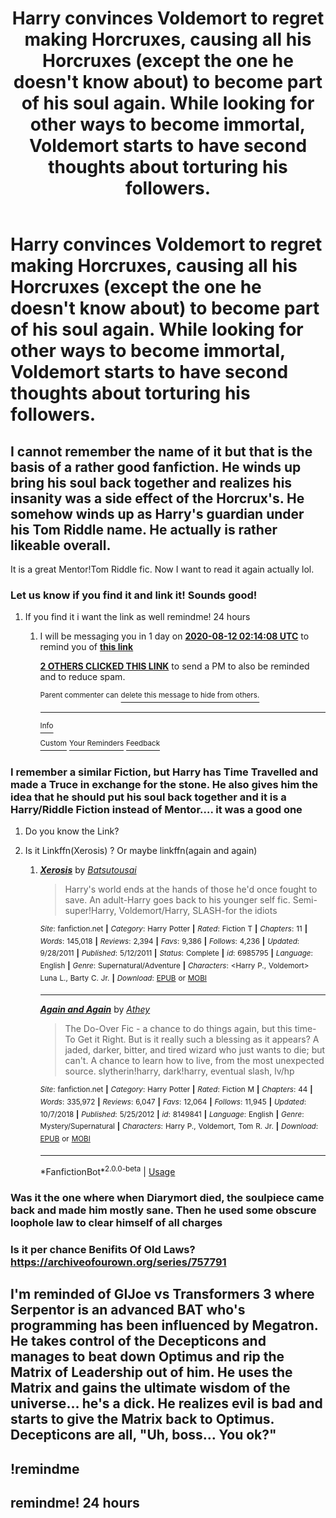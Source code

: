 #+TITLE: Harry convinces Voldemort to regret making Horcruxes, causing all his Horcruxes (except the one he doesn't know about) to become part of his soul again. While looking for other ways to become immortal, Voldemort starts to have second thoughts about torturing his followers.

* Harry convinces Voldemort to regret making Horcruxes, causing all his Horcruxes (except the one he doesn't know about) to become part of his soul again. While looking for other ways to become immortal, Voldemort starts to have second thoughts about torturing his followers.
:PROPERTIES:
:Author: copenhagen_bram
:Score: 10
:DateUnix: 1597085920.0
:DateShort: 2020-Aug-10
:FlairText: Prompt
:END:

** I cannot remember the name of it but that is the basis of a rather good fanfiction. He winds up bring his soul back together and realizes his insanity was a side effect of the Horcrux's. He somehow winds up as Harry's guardian under his Tom Riddle name. He actually is rather likeable overall.

It is a great Mentor!Tom Riddle fic. Now I want to read it again actually lol.
:PROPERTIES:
:Author: Michal_Riley
:Score: 5
:DateUnix: 1597102309.0
:DateShort: 2020-Aug-11
:END:

*** Let us know if you find it and link it! Sounds good!
:PROPERTIES:
:Author: watch-laugh-love
:Score: 2
:DateUnix: 1597109014.0
:DateShort: 2020-Aug-11
:END:

**** If you find it i want the link as well remindme! 24 hours
:PROPERTIES:
:Author: bastets_yarn
:Score: 2
:DateUnix: 1597112048.0
:DateShort: 2020-Aug-11
:END:

***** I will be messaging you in 1 day on [[http://www.wolframalpha.com/input/?i=2020-08-12%2002:14:08%20UTC%20To%20Local%20Time][*2020-08-12 02:14:08 UTC*]] to remind you of [[https://np.reddit.com/r/HPfanfiction/comments/i7b2tu/harry_convinces_voldemort_to_regret_making/g126whk/?context=3][*this link*]]

[[https://np.reddit.com/message/compose/?to=RemindMeBot&subject=Reminder&message=%5Bhttps%3A%2F%2Fwww.reddit.com%2Fr%2FHPfanfiction%2Fcomments%2Fi7b2tu%2Fharry_convinces_voldemort_to_regret_making%2Fg126whk%2F%5D%0A%0ARemindMe%21%202020-08-12%2002%3A14%3A08%20UTC][*2 OTHERS CLICKED THIS LINK*]] to send a PM to also be reminded and to reduce spam.

^{Parent commenter can} [[https://np.reddit.com/message/compose/?to=RemindMeBot&subject=Delete%20Comment&message=Delete%21%20i7b2tu][^{delete this message to hide from others.}]]

--------------

[[https://np.reddit.com/r/RemindMeBot/comments/e1bko7/remindmebot_info_v21/][^{Info}]]

[[https://np.reddit.com/message/compose/?to=RemindMeBot&subject=Reminder&message=%5BLink%20or%20message%20inside%20square%20brackets%5D%0A%0ARemindMe%21%20Time%20period%20here][^{Custom}]]
[[https://np.reddit.com/message/compose/?to=RemindMeBot&subject=List%20Of%20Reminders&message=MyReminders%21][^{Your Reminders}]]
[[https://np.reddit.com/message/compose/?to=Watchful1&subject=RemindMeBot%20Feedback][^{Feedback}]]
:PROPERTIES:
:Author: RemindMeBot
:Score: 1
:DateUnix: 1597117974.0
:DateShort: 2020-Aug-11
:END:


*** I remember a similar Fiction, but Harry has Time Travelled and made a Truce in exchange for the stone. He also gives him the idea that he should put his soul back together and it is a Harry/Riddle Fiction instead of Mentor.... it was a good one
:PROPERTIES:
:Author: MinecraHD
:Score: 2
:DateUnix: 1597112381.0
:DateShort: 2020-Aug-11
:END:

**** Do you know the Link?
:PROPERTIES:
:Author: Green_Ghost18
:Score: 2
:DateUnix: 1597115678.0
:DateShort: 2020-Aug-11
:END:


**** Is it Linkffn(Xerosis) ? Or maybe linkffn(again and again)
:PROPERTIES:
:Author: JOKERRule
:Score: 1
:DateUnix: 1597119127.0
:DateShort: 2020-Aug-11
:END:

***** [[https://www.fanfiction.net/s/6985795/1/][*/Xerosis/*]] by [[https://www.fanfiction.net/u/577769/Batsutousai][/Batsutousai/]]

#+begin_quote
  Harry's world ends at the hands of those he'd once fought to save. An adult-Harry goes back to his younger self fic. Semi-super!Harry, Voldemort/Harry, SLASH-for the idiots
#+end_quote

^{/Site/:} ^{fanfiction.net} ^{*|*} ^{/Category/:} ^{Harry} ^{Potter} ^{*|*} ^{/Rated/:} ^{Fiction} ^{T} ^{*|*} ^{/Chapters/:} ^{11} ^{*|*} ^{/Words/:} ^{145,018} ^{*|*} ^{/Reviews/:} ^{2,394} ^{*|*} ^{/Favs/:} ^{9,386} ^{*|*} ^{/Follows/:} ^{4,236} ^{*|*} ^{/Updated/:} ^{9/28/2011} ^{*|*} ^{/Published/:} ^{5/12/2011} ^{*|*} ^{/Status/:} ^{Complete} ^{*|*} ^{/id/:} ^{6985795} ^{*|*} ^{/Language/:} ^{English} ^{*|*} ^{/Genre/:} ^{Supernatural/Adventure} ^{*|*} ^{/Characters/:} ^{<Harry} ^{P.,} ^{Voldemort>} ^{Luna} ^{L.,} ^{Barty} ^{C.} ^{Jr.} ^{*|*} ^{/Download/:} ^{[[http://www.ff2ebook.com/old/ffn-bot/index.php?id=6985795&source=ff&filetype=epub][EPUB]]} ^{or} ^{[[http://www.ff2ebook.com/old/ffn-bot/index.php?id=6985795&source=ff&filetype=mobi][MOBI]]}

--------------

[[https://www.fanfiction.net/s/8149841/1/][*/Again and Again/*]] by [[https://www.fanfiction.net/u/2328854/Athey][/Athey/]]

#+begin_quote
  The Do-Over Fic - a chance to do things again, but this time-To Get it Right. But is it really such a blessing as it appears? A jaded, darker, bitter, and tired wizard who just wants to die; but can't. A chance to learn how to live, from the most unexpected source. slytherin!harry, dark!harry, eventual slash, lv/hp
#+end_quote

^{/Site/:} ^{fanfiction.net} ^{*|*} ^{/Category/:} ^{Harry} ^{Potter} ^{*|*} ^{/Rated/:} ^{Fiction} ^{M} ^{*|*} ^{/Chapters/:} ^{44} ^{*|*} ^{/Words/:} ^{335,972} ^{*|*} ^{/Reviews/:} ^{6,047} ^{*|*} ^{/Favs/:} ^{12,064} ^{*|*} ^{/Follows/:} ^{11,945} ^{*|*} ^{/Updated/:} ^{10/7/2018} ^{*|*} ^{/Published/:} ^{5/25/2012} ^{*|*} ^{/id/:} ^{8149841} ^{*|*} ^{/Language/:} ^{English} ^{*|*} ^{/Genre/:} ^{Mystery/Supernatural} ^{*|*} ^{/Characters/:} ^{Harry} ^{P.,} ^{Voldemort,} ^{Tom} ^{R.} ^{Jr.} ^{*|*} ^{/Download/:} ^{[[http://www.ff2ebook.com/old/ffn-bot/index.php?id=8149841&source=ff&filetype=epub][EPUB]]} ^{or} ^{[[http://www.ff2ebook.com/old/ffn-bot/index.php?id=8149841&source=ff&filetype=mobi][MOBI]]}

--------------

*FanfictionBot*^{2.0.0-beta} | [[https://github.com/tusing/reddit-ffn-bot/wiki/Usage][Usage]]
:PROPERTIES:
:Author: FanfictionBot
:Score: 2
:DateUnix: 1597119153.0
:DateShort: 2020-Aug-11
:END:


*** Was it the one where when Diarymort died, the soulpiece came back and made him mostly sane. Then he used some obscure loophole law to clear himself of all charges
:PROPERTIES:
:Author: nousernameslef
:Score: 2
:DateUnix: 1597153857.0
:DateShort: 2020-Aug-11
:END:


*** Is it per chance Benifits Of Old Laws? [[https://archiveofourown.org/series/757791]]
:PROPERTIES:
:Author: Rose_Red_Wolf
:Score: 2
:DateUnix: 1597153978.0
:DateShort: 2020-Aug-11
:END:


** I'm reminded of GIJoe vs Transformers 3 where Serpentor is an advanced BAT who's programming has been influenced by Megatron. He takes control of the Decepticons and manages to beat down Optimus and rip the Matrix of Leadership out of him. He uses the Matrix and gains the ultimate wisdom of the universe... he's a dick. He realizes evil is bad and starts to give the Matrix back to Optimus. Decepticons are all, "Uh, boss... You ok?"
:PROPERTIES:
:Author: streakermaximus
:Score: 2
:DateUnix: 1597136515.0
:DateShort: 2020-Aug-11
:END:


** !remindme
:PROPERTIES:
:Author: MinecraHD
:Score: 0
:DateUnix: 1597112402.0
:DateShort: 2020-Aug-11
:END:


** remindme! 24 hours
:PROPERTIES:
:Author: sirbarfy
:Score: 0
:DateUnix: 1597118393.0
:DateShort: 2020-Aug-11
:END:
